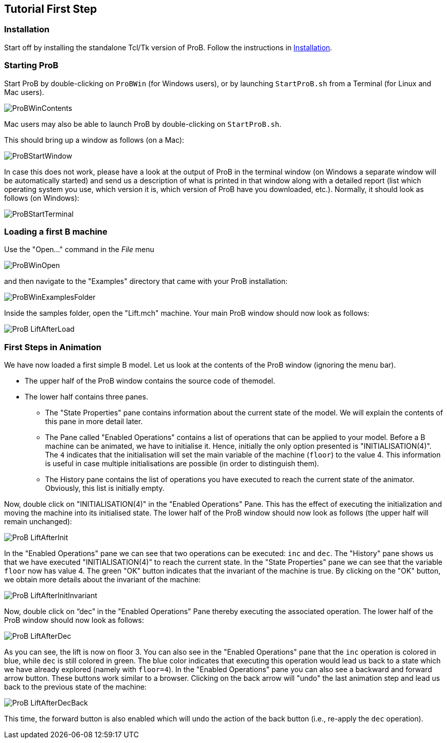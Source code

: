 [[tutorial-first-step]]
== Tutorial First Step

[[installation-tutorial-first-step]]
=== Installation

Start off by installing the standalone Tcl/Tk version of ProB. Follow
the instructions in <<installation,Installation>>.

[[starting-prob-tutorial-first-step]]
=== Starting ProB

Start ProB by double-clicking on `ProBWin` (for Windows users), or by
launching `StartProB.sh` from a Terminal (for Linux and Mac users).

image::ProBWinContents.png[]

Mac users may also be able to launch ProB by double-clicking on
`StartProB.sh`.

This should bring up a window as follows (on a Mac):

image::ProBStartWindow.png[]

In case this does not work, please have a look at the output of ProB in
the terminal window (on Windows a separate window will be automatically
started) and send us a description of what is printed in that window
along with a detailed report (list which operating system you use, which
version it is, which version of ProB have you downloaded, etc.).
Normally, it should look as follows (on Windows):

image::ProBStartTerminal.png[]

[[loading-a-first-b-machine]]
=== Loading a first B machine

Use the "Open..." command in the _File_ menu

image::ProBWinOpen.png[]

and then navigate to the "Examples" directory that came with your ProB installation:

image::ProBWinExamplesFolder.png[]

Inside the samples folder, open the "Lift.mch" machine. Your main ProB
window should now look as follows:

image::ProB_LiftAfterLoad.png[]

[[first-steps-in-animation]]
=== First Steps in Animation

We have now loaded a first simple B model. Let us look at the contents
of the ProB window (ignoring the menu bar).

* The upper half of the ProB window contains the source code of themodel.

* The lower half contains three panes.

** The "State Properties" pane contains information about the current
state of the model. We will explain the contents of this pane in more
detail later.

** The Pane called "Enabled Operations" contains a list of operations
that can be applied to your model. Before a B machine can be animated,
we have to initialise it. Hence, initially the only option presented is
"INITIALISATION(4)". The `4` indicates that the initialisation will
set the main variable of the machine (`floor`) to the value 4. This
information is useful in case multiple initialisations are possible (in
order to distinguish them).

** The History pane contains the list of operations you have executed to
reach the current state of the animator. Obviously, this list is
initially empty.

Now, double click on "INITIALISATION(4)" in the "Enabled
Operations" Pane. This has the effect of executing the initialization
and moving the machine into its initialised state. The lower half of the
ProB window should now look as follows (the upper half will remain
unchanged):

image::ProB_LiftAfterInit.png[]

In the "Enabled Operations" pane we can see that two operations can be
executed: `inc` and `dec`. The "History" pane shows us that we have
executed "INITIALISATION(4)" to reach the current state. In the
"State Properties" pane we can see that the variable `floor` now has
value 4. The green "OK" button indicates that the invariant of the
machine is true. By clicking on the "OK" button, we obtain more
details about the invariant of the machine:

image::ProB_LiftAfterInitInvariant.png[]

Now, double click on "`dec`" in the "Enabled Operations" Pane
thereby executing the associated operation. The lower half of the ProB
window should now look as follows:

image::ProB_LiftAfterDec.png[]

As you can see, the lift is now on floor 3. You can also see in the
"Enabled Operations" pane that the `inc` operation is colored in blue,
while `dec` is still colored in green. The blue color indicates that
executing this operation would lead us back to a state which we have
already explored (namely with `floor=4`). In the "Enabled Operations"
pane you can also see a backward and forward arrow button. These buttons
work similar to a browser. Clicking on the back arrow will "undo" the
last animation step and lead us back to the previous state of the
machine:

image::ProB_LiftAfterDecBack.png[]

This time, the forward button is also enabled which will undo the action
of the back button (i.e., re-apply the `dec` operation).
